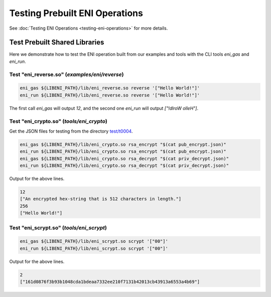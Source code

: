===============================
Testing Prebuilt ENI Operations
===============================

See :doc:`Testing ENI Operations <testing-eni-operations>` for more details.

Test Prebuilt Shared Libraries
------------------------------

Here we demonstrate how to test the ENI operation built from our examples
and tools with the CLI tools `eni_gas` and `eni_run`.

Test "eni_reverse.so" (`examples/eni/reverse`)
``````````````````````````````````````````````

.. code:: bash

  eni_gas ${LIBENI_PATH}/lib/eni_reverse.so reverse '["Hello World!"]'
  eni_run ${LIBENI_PATH}/lib/eni_reverse.so reverse '["Hello World!"]'

The first call `eni_gas` will output `12`, and
the second one `eni_run` will output `["!dlroW olleH"]`.

Test "eni_crypto.so" (`tools/eni_crypto`)
`````````````````````````````````````````

Get the JSON files for testing from the directory
`test/t0004 <https://github.com/second-state/libeni/tree/master/test/t0004>`_.

.. code:: bash

  eni_gas ${LIBENI_PATH}/lib/eni_crypto.so rsa_encrypt "$(cat pub_encrypt.json)"
  eni_run ${LIBENI_PATH}/lib/eni_crypto.so rsa_encrypt "$(cat pub_encrypt.json)"
  eni_gas ${LIBENI_PATH}/lib/eni_crypto.so rsa_decrypt "$(cat priv_decrypt.json)"
  eni_run ${LIBENI_PATH}/lib/eni_crypto.so rsa_decrypt "$(cat priv_decrypt.json)"

Output for the above lines.

.. code:: bash

  12
  ["An encrypted hex-string that is 512 characters in length."]
  256
  ["Hello World!"]

Test "eni_scrypt.so" (`tools/eni_scrypt`)
`````````````````````````````````````````

.. code:: bash

  eni_gas ${LIBENI_PATH}/lib/eni_scrypt.so scrypt '["00"]'
  eni_run ${LIBENI_PATH}/lib/eni_scrypt.so scrypt '["00"]'

Output for the above lines.

.. code:: bash

  2
  ["161d0876f3b93b1048cda1bdeaa7332ee210f7131b42013cb43913a6553a4b69"]
